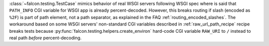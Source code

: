 :class:`~falcon.testing.TestCase` mimics behavior of real WSGI servers following WSGI spec where is said that ``PATH_INFO`` CGI variable for WSGI app is already percent-decoded. However, this breaks routing if slash (encoded as ``%2F``) is part of path element, not a path separator, as explained in the FAQ :ref:`routing_encoded_slashes`. The workaround based on some WSGI servers' non-standard CGI variables described in :ref:`raw_url_path_recipe` recipe breaks tests because :py:func:`falcon.testing.helpers.create_environ` hard-code CGI variable ``RAW_URI`` to ``/`` instead to real path *before* percent-decoding.